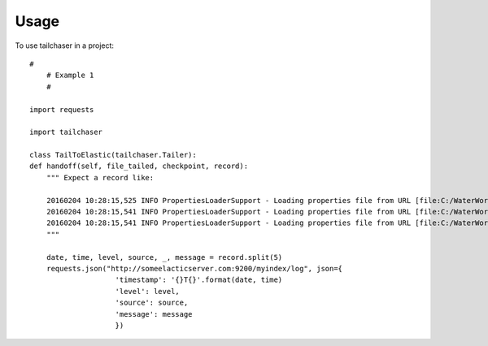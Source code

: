 =====
Usage
=====

To use tailchaser in a project::


    #
	# Example 1
	#

    import requests

    import tailchaser

    class TailToElastic(tailchaser.Tailer):
    def handoff(self, file_tailed, checkpoint, record):
        """ Expect a record like:

        20160204 10:28:15,525 INFO PropertiesLoaderSupport - Loading properties file from URL [file:C:/WaterWorks/Broken/BSE//config/lme-market.properties]
        20160204 10:28:15,541 INFO PropertiesLoaderSupport - Loading properties file from URL [file:C:/WaterWorks/Broken/BSE//config/default-database.properties]
        20160204 10:28:15,541 INFO PropertiesLoaderSupport - Loading properties file from URL [file:C:/WaterWorks/Broken/BSE//config/default-hibernate.properties]
        """

        date, time, level, source, _, message = record.split(5)
        requests.json("http://someelacticserver.com:9200/myindex/log", json={
                        'timestamp': '{}T{}'.format(date, time)
                        'level': level,
                        'source': source,
                        'message': message
                        })

